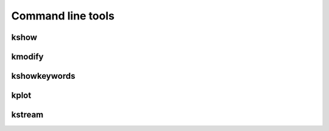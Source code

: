 Command line tools
------------------

kshow
*****
.. argparse::
   :filename: ../../scripts/kshow
   :func: parser
   :prog: kshow

kmodify
*******
.. argparse::
   :filename: ../../scripts/kmodify
   :func: parser
   :prog: kmodify

kshowkeywords
*************
.. argparse::
   :filename: ../../scripts/kshowkeywords
   :func: parser
   :prog: kshowkeywords


kplot
*****
.. argparse::
   :filename: ../../scripts/kplot
   :func: parser
   :prog: kplot


kstream
*******
.. argparse::
   :filename: ../../scripts/kstream
   :func: parser
   :prog: kplot

